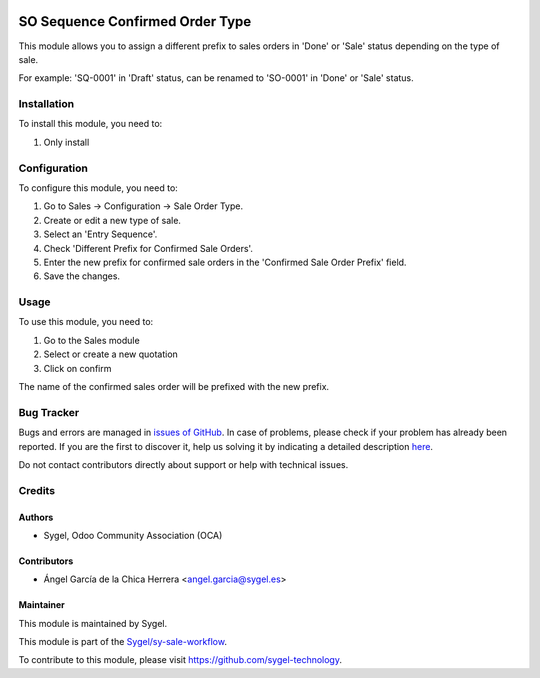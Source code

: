 .. image:: https://img.shields.io/badge/licence-AGPL--3-blue.svg
	:target: http://www.gnu.org/licenses/agpl
	:alt: License: AGPL-3

================================
SO Sequence Confirmed Order Type
================================

This module allows you to assign a different prefix to sales orders in 'Done' or 'Sale' status depending on the type of sale.

For example: 'SQ-0001' in 'Draft' status, can be renamed to 'SO-0001' in 'Done' or 'Sale' status.


Installation
============

To install this module, you need to:

#. Only install


Configuration
=============

To configure this module, you need to:

#. Go to Sales -> Configuration -> Sale Order Type.
#. Create or edit a new type of sale.
#. Select an 'Entry Sequence'.
#. Check 'Different Prefix for Confirmed Sale Orders'.
#. Enter the new prefix for confirmed sale orders in the 'Confirmed Sale Order Prefix' field.
#. Save the changes.


Usage
=====

To use this module, you need to:

#. Go to the Sales module
#. Select or create a new quotation
#. Click on confirm

The name of the confirmed sales order will be prefixed with the new prefix.


Bug Tracker
===========

Bugs and errors are managed in `issues of GitHub <https://github.com/sygel-technology/sy-sale-workflow/issues>`_.
In case of problems, please check if your problem has already been
reported. If you are the first to discover it, help us solving it by indicating
a detailed description `here <https://github.com/sygel-technology/sy-sale-workflow/issues/new>`_.

Do not contact contributors directly about support or help with technical issues.


Credits
=======

Authors
~~~~~~~

* Sygel, Odoo Community Association (OCA)

Contributors
~~~~~~~~~~~~

* Ángel García de la Chica Herrera <angel.garcia@sygel.es>

Maintainer
~~~~~~~~~~

This module is maintained by Sygel.

.. image:: https://www.sygel.es/logo.png
   :alt: Sygel
   :target: https://www.sygel.es

This module is part of the `Sygel/sy-sale-workflow <https://github.com/sygel-technology/sy-sale-workflow>`_.

To contribute to this module, please visit https://github.com/sygel-technology.
